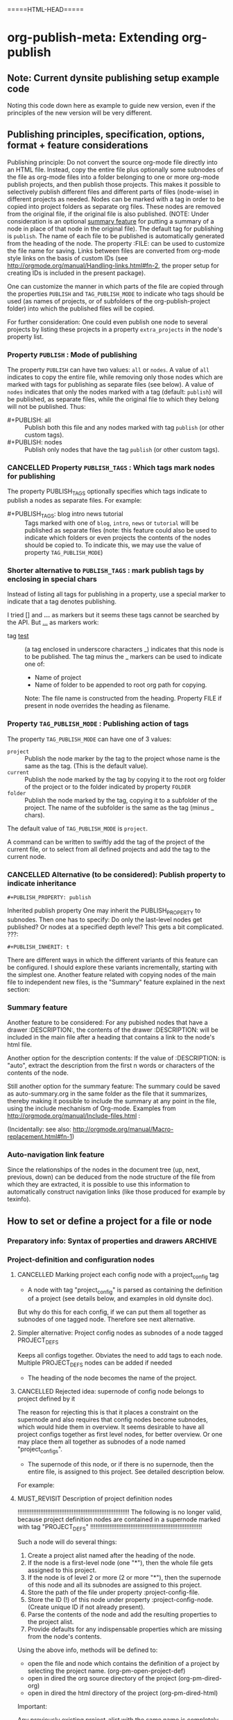 #+TODO: TODO UNDERWAY MUST_REVISIT | DONE CANCELLED

* org-publish-meta: Extending org-publish
:PROPERTIES:
:DATE:     <2013-11-20 Wed 20:08>
:END:

** Note: Current dynsite publishing setup example code
:PROPERTIES:
:DATE:     <2013-12-02 Mon 17:49>
:END:

Noting this code down here as example to guide new version, even if the principles of the new version will be very different. 

*** Publish                                                        :noexport:

#+BEGIN_SRC sh
cp "/Users/iani2/Dropbox/000WORKFILES/org/work/publications/articleforsoundscapejournal201310_solomos/SoundscapeJournalArticleIZ201310.org" "/Users/iani2/SitesSource/larigot-iani/papers/"
#+END_SRC

#+RESULTS:

#+BEGIN_SRC elisp

(require 'dynsite)

(org-install-site
	'("larigot-iani"
	"/Users/iani2/SitesSource/larigot-iani"
	"/Users/iani2/Sites"))

(org-set-site (car org-sites))

#+END_SRC

#+RESULTS:
: project defs created: (all-all AVA940HMI<classes<larigot-iani-static AVA940HMI<classes<larigot-iani-all AVA940HMI<classes<larigot-iani classes<larigot-iani-static classes<larigot-iani-all classes<larigot-iani larigot-iani-static larigot-iani-all larigot-iani)

** Publishing principles, specification, options, format + feature considerations
:PROPERTIES:
:DATE:     <2013-12-02 Mon 08:52>
:ID:       2C1A8D6A-7A07-4825-9557-D8026FCD3377
:END:

Publishing principle: Do not convert the source org-mode file directly into an HTML file.  Instead, copy the entire file plus optionally some subnodes of the file as org-mode files into a folder belonging to one or more org-mode publish projects, and then publish those projects.  This makes it possible to selectively publish different files and different parts of files (node-wise) in different projects as needed.  Nodes can be marked with a tag in order to be copied into project folders as separate org files.  These nodes are removed from the original file, if the original file is also published.  (NOTE: Under consideration is an optional [[id:BA6F1997-EC76-4C9E-A33B-0B1D4370829D][summary feature]] for putting a summary of a node in place of that node in the original file).  The default tag for publishing is =publish=.  The name of each file to be published is automatically generated from the heading of the node.  The property :FILE: can be used to customize the file name for saving.  Links between files are converted from org-mode style links on the basis of custom IDs (see http://orgmode.org/manual/Handling-links.html#fn-2, the proper setup for creating IDs is included in the present package).  

One can customize the manner in which parts of the file are copied through the properties =PUBLISH= and =TAG_PUBLISH_MODE= to indicate who tags should be used (as names of projects, or of subfolders of the org-publish-project folder) into which the published files will be copied. 

For further consideration:  One could even publish one node to several projects by listing these projects in a property =extra_projects= in the node's property list. 

*** Property =PUBLISH= : Mode of publishing
:PROPERTIES:
:DATE:     <2013-12-03 Tue 06:15>
:END:
The property =PUBLISH= can have two values: =all= or =nodes=.  A value of =all= indicates to copy the entire file, while removing only those nodes which are marked with tags for publishing as separate files (see below).  A value of =nodes= indicates that only the nodes marked with a tag (default: =publish=) will be published, as separate files, while the original file to which they belong will not be published.  Thus: 

- #+PUBLISH: all :: Publish both this file and any nodes marked with tag =publish= (or other custom tags).
- #+PUBLISH: nodes ::  Publish only nodes that have the tag =publish= (or other custom tags).
*** CANCELLED Property =PUBLISH_TAGS= : Which tags mark nodes for publishing
CLOSED: [2013-12-05 Thu 03:04]
:PROPERTIES:
:DATE:     <2013-12-03 Tue 06:15>
:END:

The property PUBLISH_TAGS optionally specifies which tags indicate to publish a nodes as separate files.  For example:

- #+PUBLISH_TAGS: blog intro news tutorial :: Tags marked with one of =blog=, =intro=, =news= or =tutorial= will be published as separate files (note: this feature could also be used to indicate which folders or even projects the contents of the nodes should be copied to.  To indicate this, we may use the value of property =TAG_PUBLISH_MODE=)

*** Shorter alternative to =PUBLISH_TAGS= : mark publish tags by enclosing in special chars
:PROPERTIES:
:DATE:     <2013-12-05 Thu 02:30>
:END:

Instead of listing all tags for publishing in a property, use a special marker to indicate that a tag denotes publishing.  

I tried [] and *...* as markers but it seems these tags cannot be searched by the API.  But _..._ as markers work: 

- tag _test_ :: (a tag enclosed in underscore characters _) indicates that this node is to be published.
                The tag minus the _ markers can be used to indicate one of:
                - Name of project
                - Name of folder to be appended to root org path for copying.
                Note: The file name is constructed from the heading.
                Property FILE if present in node overrides the heading as filename.

*** Property =TAG_PUBLISH_MODE= : Publishing action of tags
:PROPERTIES:
:DATE:     <2013-12-03 Tue 06:16>
:END:

The property =TAG_PUBLISH_MODE= can have one of 3 values: 
- =project= :: Publish the node marker by the tag to the project whose name is the same as the tag. (This is the default value).
- =current= :: Publish the node marked by the tag by copying it to the root org folder of the project or to the folder indicated by property =FOLDER=
- =folder= :: Publish the node marked by the tag, copying it to a subfolder of the project.  The name of the subfolder is the same as the tag (minus _ chars).

The default value of =TAG_PUBLISH_MODE= is =project=.

A command can be written to swiftly add the tag of the project of the current file, or to select from all defined projects and add the tag to the current node. 

*** CANCELLED Alternative (to be considered):  Publish property to indicate inheritance
CLOSED: [2013-12-05 Thu 03:22]
:PROPERTIES:
:DATE:     <2013-12-03 Tue 05:57>
:END:
: #+PUBLISH_PROPERTY: publish

Inherited publish property
One may inherit the PUBLISH_PROPERTY to subnodes.  Then one has to specify: Do only the last-level nodes get published?  Or nodes at a specified depth level?  This gets a bit complicated.
???: 
: #+PUBLISH_INHERIT: t 

There are different ways in which the different variants of this feature can be configured.  I should explore these variants incrementally, starting with the simplest one.  Another feature related with copying nodes of the main file to independent new files, is the "Summary" feature explained in the next section:

*** Summary feature
:PROPERTIES:
:DATE:     <2013-12-02 Mon 14:49>
:ID:       BA6F1997-EC76-4C9E-A33B-0B1D4370829D
:END:
Another feature to be considered: 
For any pubished nodes that have a drawer :DESCRIPTION:, the contents of the drawer :DESCRIPTION: will be included in the main file after a heading that contains a link to the node's html file. 

Another option for the description contents: If the value of :DESCRIPTION: is "auto", extract the description from the first n words or characters of the contents of the node.

Still another option for the summary feature: The summary could be saved as auto-summary.org in the same folder as the file that it summarizes, thereby making it possible to include the summary at any point in the file, using the include mechanism of Org-mode.   Examples from http://orgmode.org/manual/Include-files.html :

#+BEGIN_QUOTE
,#+INCLUDE: "~/.emacs" src emacs-lisp

,#+INCLUDE: "~/my-book/chapter2.org" :minlevel 1

,#+INCLUDE: "~/.emacs" :lines "5-10" 
#+END_QUOTE

(Incidentally: see also: http://orgmode.org/manual/Macro-replacement.html#fn-1)

*** Auto-navigation link feature
:PROPERTIES:
:DATE:     <2013-12-02 Mon 15:01>
:END:

Since the relationships of the nodes in the document tree (up, next, previous, down) can be deduced from the node structure of the file from which they are extracted, it is possible to use this information to automatically construct navigation links (like those produced for example by texinfo).

** How to set or define a project for a file or node
:PROPERTIES:
:DATE:     <2013-12-02 Mon 21:25>
:END:

*** Preparatory info: Syntax of properties and drawers            :ARCHIVE:
:PROPERTIES:
:DATE:     <2013-12-02 Mon 21:41>
:END:

NOTE: This node is archived because we will not use drawers, and we will use properties only in a straightforward way for a few basic information items (while leaving the rest of the standard way of customizing export via properties in Org-mode as it is).

See: http://orgmode.org/manual/Property-syntax.html#Property-syntax
and: http://orgmode.org/manual/Drawers.html

Testing drawers here: 

The following teests show that only those drawers are recognized as such, whose names are already defined in orgmode. 
One can do this on a per-file basis also (although for dynsite it is better to set this up globally in advance).

#+DRAWERS: HIDDEN TEST_DRAWER STATE

:HIDDEN:
This should be hidden
asdf 
:END:

Note: The contents of TEST_DRAWER do not fold, because of the underscore _.  Is this a bug?

:TEST_DRAWER:
test
asdf
:END:

:STATE:
Test again
asdf 
:END:

:RESULTS:
This is a test drawer. 
It has several lines of contents.
Next we need to test several things: 
(a) how to get the contents of the drawer with emacs lisp
(b) how to suppress the drawer for being published.
:END:

*** Project-definition and configuration nodes
:PROPERTIES:
:DATE:     <2013-12-02 Mon 21:32>
:END:

**** CANCELLED Marking project each config node with a project_config tag
CLOSED: [2013-12-05 Thu 03:22]
:PROPERTIES:
:DATE:     <2013-12-05 Thu 03:15>
:END:
- A node with tag "project_config" is parsed as containing the definition of a project (see details below, and examples in old dynsite doc).

But why do this for each config, if we can put them all together as subnodes of one tagged node.  Therefore see next alternative. 

**** Simpler alternative: Project config nodes as subnodes of a node tagged PROJECT_DEFS
:PROPERTIES:
:DATE:     <2013-12-05 Thu 03:22>
:END:

Keeps all configs together.  Obviates the need to add tags to each node. 
Multiple PROJECT_DEFS nodes can be added if needed

- The heading of the node becomes the name of the project.

**** CANCELLED Rejected idea: supernode of config node belongs to project defined by it
CLOSED: [2013-12-05 Thu 18:26]
:PROPERTIES:
:DATE:     <2013-12-05 Thu 03:22>
:END:

The reason for rejecting this is that it places a constraint on the supernode and also requires that config nodes become subnodes, which would hide them in overview.  It seems desirable to have all project configs together as first level nodes, for better overview.  Or one may place them all together as subnodes of a node named "project_configs". 

- The supernode of this node, or if there is no supernode, then the entire file, is assigned to this project.  See detailed description below.

For example: 

**** MUST_REVISIT Description of project definition nodes
:PROPERTIES:
:ID:       3C190267-84C4-4AEA-86A1-00130BCFB056
:END:

!!!!!!!!!!!!!!!!!!!!!!!!!!!!!!!!!!!!!!!!!!!!!!!!!!!!!!!!!!!!!!!!
The following is no longer valid, because project definition nodes are contained in a supernode marked with tag "PROJECT_DEFS"
!!!!!!!!!!!!!!!!!!!!!!!!!!!!!!!!!!!!!!!!!!!!!!!!!!!!!!!!!!!!!!!!

Such a node will do several things: 

1. Create a project alist named after the heading of the node.
2. If the node is a first-level node (one "*"), then the whole file gets assigned to this project.
3. If the node is of level 2 or more (2 or more "*"), then the supernode of this node and all its subnodes are assigned to this project.
4. Store the path of the file under property :project-config-file.
5. Store the ID (!) of this node under property :project-config-node.  (Create unique ID if not already present).
6. Parse the contents of the node and add the resulting properties to the project alist.
7. Provide defaults for any indispensable properties which are missing from the node's contents.

Using the above info, methods will be defined to:
- open the file and node which contains the definition of a project by selecting the project name. 
  (org-pm-open-project-def)
- open in dired the org source directory of the project (org-pm-dired-org)
- open in dired the html directory of the project (org-pm-dired-html)

Important: 

Any previously existing project-alist with the same name is completely erased.  Only one node can contain the definition of a project.  Project properties cannot be added for the same project from two different nodes.  This is to avoid confusion, and also to enable correct re-definition of projects when one edits the definition node and recompiles the project.



*** How to assign the project of the entire file
:PROPERTIES:
:DATE:     <2013-12-05 Thu 03:23>
:END:

- The name of the project can also be specified in the file's header through property PROJECT.  If that property is not defined, then the name and definition of the project are deduced in the following way:
- If a node tagged PROJECT_CONFIGS exists, and contains at least one valid project definition as a subnode, then *the first* valid definition becomes the files' project config.
- If no valid project definition exists in this file, then the name of the project is taken from the name of the file sans extension.  This project is sought in the global project-alist.  If not found, then default properties are provided to make the project publishable.

*** Per-file (or node) publish properties in file or node header

Properties defined in the header of the file (with #+PROPERTY_NAME: value...) give extra specifications for the publishing of this file.  They are not copied in the project-alist.  Such properties are: 

: #+PROJECT: blog

This tries to find a project with than name (for example =blog=) from org-publish-project-alist. 
If there is no such project, a project is created and defaults are provided. 
If a first-level node of the file defines a project, then the PROJECT property in the header is ignored (One should therefore therefore not define the PROJECT property in the header if one is [[id:3C190267-84C4-4AEA-86A1-00130BCFB056][defining the project for the file in a node]]).

: #+FILE: index.org

This defines the filename under which this file or node should be saved when copied to the org source of the project.  The ending .org is provided if missing.  If no FILE property is defined, then the file name is guessed by these rules: 
- If the file or node contains a project definition subnode, then the default is "index.org"
- Else, it is created by uniting the words of the name of the file or the heading of the node, substituting any spaces (" ") by "-".

: #+FOLDER: news

If a folder is provided, then the folder is added to the org path of the project to create the path where the file/node will be copied.

All other properties relevant to the org-publish configuration rules are parsed by the org-publish and org-export functions as usual. 
Properties defined in a node must be converted to file-level properties when copying the node to a separate file.

*** Use nodes tagged file_config to include long html-head and html-head-extra strings etc.

As explained in http://orgmode.org/worg/org-tutorials/org-publish-html-tutorial.html#sec-5-1, the properties #+HTML_HEAD: and #+HTML_HEAD_EXTRA: are used to specify the html header parts of a file for export.  However, property values should be specified in a single line (see http://orgmode.org/manual/Property-syntax.html#Property-syntax).  This is inconvenient if one wants to include a long header. 

However this is cumbersome and I do not even know if it works. 

So why not use nodes for long strings that need to become property values for the html-export config of a file or node (not an entire project), like in the [[id:A1FFF0FC-3289-4D9B-99C0-8BF0029BCD5A][following example]].  Unfortunately, to insert the value of this node in the export options of a single file will require some deep exploration of html-export functions of Org mode.  [ ... ] After looking into it, following trick seems to be the most feasible one: 

For those properties that are specified by the nodes as custom-configured, such as any of html-head, html-head-extra, html-preamble, html-postamble, if a node is tagged :file_config: and has one of these as heading, do this: 

1. When copying the file to the org folder for publishing, the copy function inserts a property heading for the corresponding setting it to a special mark string, such as, for exemple, for property html-head: 

#+HTML_HEAD: =====HTML-HEAD=====

2. This will be inserted by the standard org-mode exporter in the exported file at the corresponding location

3. After that, use either a filter function (see here below) or a chain of publishing functions in the project alist, or a 'completion-function property in the project alist to substitute the string "=====HTML-HEAD=====" with the string given in the file_config node, which has been stored in the file's plist, which is inside the project-alist. 

The filter function was already tested for conversion of links, and is probably the best option.  See http://orgmode.org/worg/dev/org-export-reference.html#filter-system . The code I used recently in dynsite for filtering the full html-ized text is: 

#+BEGIN_SRC elisp
(add-to-list 'org-export-filter-final-output-functions
             'org-html-provide-relative-path)
#+END_SRC

The function =org-export-filter-final-output-functions= is documented here:  http://orgmode.org/worg/doc.html#org-export-filter-final-output-functions

The doc says about this function: 

#+BEGIN_QUOTE
List of functions applied to the transcoded string.
Each filter is called with three arguments: the full transcoded
string, the back-end, as a symbol, and the communication channel,
as a plist.  It must return a string that will be used as the
final export output.
#+END_QUOTE


Note that the exporter also inserts a ton of other stuff, which can/must be further fine-tweaked with other options if one is to make files with extremely customized html header and footer parts. 


**** html-head                                               :file_config:
:PROPERTIES:
:ID:       A1FFF0FC-3289-4D9B-99C0-8BF0029BCD5A
:END:

here is the text that will become the string that is the value of html-head property for this file/node.
It has several lines.

** TODO Describe the two main tasks separately: (a) Parse project definitions (b) Parse file/node specifications
:PROPERTIES:
:DATE:     <2013-12-03 Tue 07:52>
:END:

TODO ...





** ====== Current newest redo:  Projects defined in files, auto-save projects, site redo
:PROPERTIES:
:DATE:     <2013-11-30 Sat 16:37>
:END:

See this tutorial for systematics of building a project:  http://orgmode.org/worg/org-tutorials/org-publish-html-tutorial.html

*** Inheritance of project parameters in sites
:PROPERTIES:
:DATE:     <2013-11-30 Sat 17:18>
:END:

A project can contain component projects.  However, the component feature of org-publish is not equivalent to the way that dynsite handles subproejcts, because it does not entail inheritance of properties.  Therefore we need to redo inheritance functionality based on projects.  

This is not so difficult.  Consider that we have a set of projects stored in the usual manner in =org-publish-project-alist=. Then, if a project wants to inherit properties from another project, it can simply state that by storing in its alist the name of that project, as property :superproject. That would be something like: 

#+BEGIN_SRC elisp
'("project-name" :superproject "site-name" :property value  ...)
#+END_SRC

It is then easy to recursively inherit the properties descending from the top super-project to the current project, via any intermediate projects. 

There is no need to create a separate site list!

If a superproject is not found, an error should be issued. 

*** Notes on New base function: org-publish-auto-project
Consider new function: org-publish-auto-project

This function will create or deduce a project from information found in the currently selected file/buffer.  

If there is no information at all about a project in the current buffer, then it will create a new default project. 

The default name of the new project is the name of the file without extention.  

For now we will not consider the following idea, but we will take it up later:  If there is a property =super-project= defined in the current file, then the project defined by the file becomes a subproject of =super-project=, if it exists.

The contents of the variable org-publish-project-alist (see: http://orgmode.org/manual/Project-alist.html) are auto-saved in file
=~/.emascs.d/savefile/org-publish-project-alist= if ~/.emacs.d/ exists, otherwise they are saved in =~/.org-publish-project-alist=.  

Some notes about starting the beginning of org-publish-file-project: 

First call: 
Function: =org-publish-parse-project-config-node=

If there is a node called =project-config=, then this function will parse its contents and *create a new project alist* with the information contained in the node. 

Then call: 
Function: =org-publish-parse-file-config-node=

If there is a node called =project-config=, then this function will 
- Attempt to get the project name from the properties of the node
- Parse its contents and keep the information in a list, in order to use it for putting in the headers of the org files created by the org-publish-in-file-project

Then check if there is enough information about the project of the current file.  If not, try to create a default project, taking into account also any relevant properties defined in the header of the file.

If the file has the property PUBLISH_FILE set to t (true), then copy the file itself to the org target directory, but also extract any subnodes that should be copied into different files. 

Go through all nodes in the file, and if any are marked by relevant properties or tags (to be specified!), then parse their config properties and extract these and copy them as separate files to the org folder of the project to which they belong according to the specifications in the config properties, or the project of the file in which they are contained. 

After this is done, process the files of all projects contained in the file and its subnodes, and add file targets to the IDs of links to org mode files belonging to the project. 

After that, publish all projects contained in this file. 

When publishing projects:  If a project is a subproject of another project, then its files should not be published by the superproject.  So the folders of subprojects should be added to the exclude list of the superproject. 

Following is a step-by-step roadmap for building the functionality for dynsite2.

*** ========= !!!!!!!!!!!!! CURRENT IMPLEMENTATION DRAFT
:PROPERTIES:
:DATE:     <2013-12-01 Sun 17:46>
:END:

**** Auto-Load and save org-publish-project-alist
:PROPERTIES:
:DATE:     <2013-12-01 Sun 23:20>
:END:

#+BEGIN_SRC elisp
  
  (defun org-publish-get-project-alist-path ()
    ;; if ~/.emacs.d is present, use ~/.emacs.d/savefile/org-publish-project-alist
    ;; else use ~/.org-publish-project-alist
    ;; Create savefile folder if it does not exist. 
  )
  
  (defun org-publish-save-project-alist ()
    ;; to be defined
    ;; uses org-publish-get-project-alist
    )
  
  (defun org-publish-load-project-alist ()
    ;; to be defined
    ;; uses org-publish-get-project-alist
    )
  
  ;; Include the following in startup file
  (org-publish-load-project-alist) 
#+END_SRC

**** Help functions: Saving emacs lisp data to a file
:PROPERTIES:
:DATE:     <2013-12-01 Sun 23:21>
:END:

From: http://stackoverflow.com/questions/2321904/elisp-how-to-save-data-in-a-file

#+BEGIN_QUOTE
This 'dump-vars-to-file routine will create some expressions that can be read by simply evaluating the expressions later (via a 'load command or 'read):

(defun dump-vars-to-file (varlist filename)
  "simplistic dumping of variables in VARLIST to a file FILENAME"
  (save-excursion
    (let ((buf (find-file-noselect filename)))
      (set-buffer buf)
      (erase-buffer)
      (dump varlist buf)
      (save-buffer)
      (kill-buffer))))

(defun dump (varlist buffer)
  "insert into buffer the setq statement to recreate the variables in VARLIST"
  (loop for var in varlist do
        (print (list 'setq var (list 'quote (symbol-value var)))
               buffer)))
I'm sure I'm missing some built-in routine that does a nicer job or is more flexible.

I tested it with this little routine:

(defun checkit ()
  (let ((a '(1 2 3 (4 5)))
        (b '(a b c))
        (c (make-vector 3 'a)))
    (dump-vars-to-file '(a b c) "/some/path/to/file.el")))
Which produced the output:

(setq a (quote (1 2 3 (4 5))))
(setq b (quote (a b c)))
(setq c (quote [a a a]))
For more information, see the info page on reading and printing lisp objects:
http://www.gnu.org/software/emacs/manual/html_node/elisp/Read-and-Print.html#Read-and-Print
#+END_QUOTE

**** Help function: merge-plists
#+BEGIN_SRC elisp
  ;; dash package should be provided as file in the dynsite2 release
  (require 'dash) ;; needed for merge-plists

  (defun merge-plists (plist-a &rest plist-b)
    (-reduce-from
     (lambda (plist-a plist-b)
       (->> (-partition 2 plist-b)
         (-reduce-from
          (lambda (acc it)
            (let ((key (first it))
                  (val (second it)))
              (plist-put acc key val)))
          plist-a)))
     plist-a
     plist-b))
#+END_SRC
**** Top level function: org-publish-auto-project
:PROPERTIES:
:ID:       0B0ECFA8-544E-41DB-849A-20F19ABD5459
:END:
#+BEGIN_SRC elisp
  (defun org-publish-auto-project ()
    "Step 1 in org-publish-in-file-project func dev."
    (interactive)
    ;; load if not loaded: 
    (unless org-publish-project-alist (org-publish-load-project-alist))
    (let* 
        ((projects) ;; projects that belong to this file only.
         (default-base-directory 
           (concat (file-name-directory (buffer-file-name (current-buffer))) "org/"))
         (default-publish-directory 
           (concat (file-name-directory (buffer-file-name (current-buffer))) "html/"))
         (project-alist (org-publish-parse-project-config-node))
         (file-config (org-publish-parse-file-config-node))
         (project-name
          (or
           (plist-get project-alist :project-name)
           (plist-get file-config :project-name)
           ))
         )
      (setq project-alist
            (org-publish-provide-project-defaults 
             project-name 
             project-alist
             default-base-directory
             default-publish-directory
             ))
      (if (eq (plist-get project-alist :base-directory) default-base-directory)
          (if (not (file-exists-p default-base-directory))
              (make-directory default-base-directory)))
      (if (eq (plist-get project-alist :publish-directory) default-publish-directory)
          (if (not (file-exists-p default-publish-directory))
              (make-directory default-publish-directory)))
      (setq org-publish-project-alist
            (delq (assoc project-name org-publish-project-alist) org-publish-project-alist))
      (setq org-publish-project-alist (cons project-alist org-publish-project-alist))
      ;; Collect all projects, configs, and files contained in this file:
      (setq projects (org-parse-file-project-configs)) ;; projects local to this file
      ;; Add top-level project-alist to projects derived from contents of file:
      (setq projects (cons project-alist projects)) 
      ;; Resolve dependencies between projects, create files.
      (dolist (project projects)
        (org-inherit-project-properties project)
        (org-copy-files-to-project-folder project)
        (org-add-project-to-excludes-list project))
      ;; Add projects to org-publish-project-alist for interactive publishing later.
      (org-add-projects-to-global-alist projects)
      ;; Publish.
      (dolist (project projects) (org-publish project))))
#+END_SRC

**** org-publish-parse-project-config-node, org-publish-parse-file-config-node

These two functions ... bla bla. 

#+BEGIN_SRC elisp
  
  (defun org-publish-parse-project-config-node ()
      
    )
#+END_SRC

#+BEGIN_SRC elisp
  
  (defun org-publish-parse-file-config-node ()
    
    )
#+END_SRC

#+BEGIN_SRC elisp
  
**** org-publish-provide-project-defaults
  (defun org-publish-provide-project-defaults 
    (project-name project-config default-base-directory default-publish-directory)
    (setq project-name 
          (or
           project-name
           (org-publish-make-project-name)
           ))
    (cons project-name 
          (merge-plists 
           (list
            :base-directory default-base-directory
            :base-extension "org"
            :publishing-directory default-publish-directory
            :recursive t
            :publishing-function org-publish-org-to-html
            :headline-levels 5
            :auto-preamble t
            )
           project-config)))
#+END_SRC

**** org-publish-make-project-name
#+BEGIN_SRC elisp
  
  (defun org-publish-make-project-name ()
    "Construct name of project from file name of buffer.
  If a project with that name already exists, ask the user whether to 
  overwrite that project. If the answer is no, then an error is issued, and 
  the new project creation process stops."
    (let* (
           (name (file-name-sans-extension (buffer-file-name (current-buffer))))
           (ok          (or
             (not (assoc name org-publish-project-alist))
             (y-or-n-p (format "Overwrite existing project %s?" name))
             ))
           )
      (if ok name (error (format "Duplicate project named '%s'. Please rename." name)))))
  
#+END_SRC


**** org-parse-file-project-configs (NOTE: Store info in separate variable, not in org-publish-project-alist)

Go through all the nodes in the file and create projects or specs for new files in existing projects according to properties defined in the nodes. 

A first thought was to store the necessary info from the parsing inside the prorject-alist to which the node/file will belong.  
From the following draft it seems that we need yet to analyse the data required, and how they should be structured.

The file info, which is obtained by parsing the specifications contained in the source file or its nodes, is saved *IN A SEPARATE LIST*, not in org-publish-project-alist components.  The reason is that the project definition alist is overwritten on purpose and created afresh when the project definition is parsed from a single node.  This would erase any file info collected previously by parsing other files. 

Drafting this here: 

#+BEGIN_SRC elisp
  ;;; !!!!!!!!!!!!!!!!!!!!!!!!!!!! MUST REWRITE THIS
 ;;; !!!!!!!!!!! Should be separate from org-publish-project-alist !!!!!!!!

;;; Probably like this: 

(
("file-name1" :path "path" :project "project" :id "id...." etc)
("file-name2" :path "path" :project "project" :id "id...." etc)
)

Not like this: 
  '("<project-name>"
    :files ;; this property contains the list of all files created for this project 
    ;; through dynsite2 config specifications in org files.
    ;; The property :files is a single list, containing several sublists.
    ;; One sublist per file. 
    (
     ;; One sublist for each source file and the components of the file that should be copied.
     ;; =======================================================================
     ;; First file
    ("path"  ;; full path of file to be processed
     ;; Each file can have many other file components to be extracted
     ;; optionally start plist here or leave it just as plain cdr   
     ;; Specs of how to create extract each file file go here:
     ;; id of node to be copied, or "file" to copy entire file
     :node "node id...."
     ;; folder where this node should be copied
     :folder "subfolder-name" 
     ;; file where this node should be copied 
     :file "file-name" ;; .org provided if missing
     ;; publish properties which should be inserted in the header of the file.
     :header (:property "value" :property value ...)
     ;; (NOTE: project properties are added directly to the project alist being created)
     )
    ;; ========================================================================
     ;; Second second source file and all files extracted from it.
    ("path" ;; second file ...
      ;; ...
     )
    ) ;; end of :files list
     ;; other project properties follow here:
    :recursive t
    :auto-preamble t
    ;; ...
   )

#+END_SRC

#+BEGIN_SRC elisp
(defun org-parse-file-project-configs ()

)
#+END_SRC

OTE



*** Step 1: File has no project info at all
:PROPERTIES:
:DATE:     <2013-11-30 Sat 16:56>
:END:

Create a new project using default settings.  The name of the project is the name of the file without extension. 

If there is already a project by that name, and the path of the file stored in the already existing projects' alist under property =root-source-file= is not identical to the path of the current file/buffer, then issue a message and ask the user whether they wish to proceed and overwrite the existing project info under that name with the parameters extracted from the present file. 

The org folder for the project is =<path-to-files-folder>/org/=.
The html folder for the project is =<path-to-files-folder>/html/=.

If these folders do not exist, they are created.

NOTE: When creating a default project with the file's name, it may be useful to check 

*** Step 2: File has *project* info in a node =publish-project-config=
:PROPERTIES:
:DATE:     <2013-11-30 Sat 17:04>
:END:

Put the info from that node in the project's alist.  

This creates a new project, to which the file and all files created from subnodes in the file are added.  

More details about this to come. 

*** Step 3: File has *file specific* info in a node =publish-file-config=
:PROPERTIES:
:DATE:     <2013-11-30 Sat 17:04>
:END:

This expects this file and any files copied from subnodes of the project to become part of an already existing project, named in property :PROJECT:. 

Put the info from that node in the header of the file which is copied in the org directory for publishing.  Do the same for all other files which are copied from subnodes of this file.  

How do we indicate inheritance or not of file config to subnodes in same file?

More details about this to come. 

*** Step 4: File has a node with separate file config, in same project

*** Step 5: File has a node with separate file config, in different project

Question: When is the different project a subproject of that of the file?


** Starting point: Top level user-commands
:PROPERTIES:
:DATE:     <2013-11-26 Tue 21:07>
:END:

org-site-publish-file :: publish the entire file, splitting into separate files any subnodes which have a "FILENAME" property defined. 

org-site-publish-subtree :: publish this subtree.  If the subtree does not have a FILENAME property, ascend until you find one. If there is no FILENAME in any supertree of this subtree, issue a message saying "No filename property found for this subtree.  Use org-site-publish-file?". 

** Top-level file properties
:PROPERTIES:
:DATE:     <2013-11-27 Wed 08:34>
:END:

All of the following configuration properties are optional.  If none of these is provided, then a site is created using the defaults indicated for each property below: 
 
- SITE :: The name of the dynsite to which this file belongs.  Default: "default".  The config paths of the "default" site are created from ORG_PATH and HTML_PATH properties of this file.
- ORG_PATH :: Path for publishing the org-files in. Default: "./org/"
- HTML_PATH :: Path for publishing the html-files created from the org-files.  Default: "./html/"
- FILENAME :: Name for publishing the entire file.  Default: index.org.  ".org" ending is added if not provided by user.
- FOLDER :: Path of subfolder to be added to ORG_PATH (or sites' org-path) for publishing the org-files.
- PUBLISH_SUBTREES_ONLY :: If the value of this property is t (true), then the function "org-site-publish-file" will not publish the entire file, but only any subtrees which define a "FILENAME" property.
- INCLUDE_SITEMAP :: If the value of this property is t (true), then the function "org-site-publish-file" will include in the published top-level file links to the files created by any subnodes of the file.  If a subnode which creates a file contains a property called "DESCRIPTION", then the contents of DESCRIPTION are appended after the link in the top-level file.  The default value of this property is t. NOTE: A smarter way to provide the functionality of "INCLUDE_SITEMAP" would be to always create a sitemap with descriptions, and save this sitemap as an include file, which can then be included at any part of any file using  #+INCLUDE: ".path/to/file".

** Initial tests with top-level file properties
:PROPERTIES:
:DATE:     <2013-11-27 Wed 12:26>
:END:


Run this first - we need this function for the tests: 
#+BEGIN_SRC elisp
(defun org-get-header-property (property &optional all)
  "Get property from buffer variable.  Returns only fist match except if ALL is defined.
NOTE: Also works if editing subtree narrowed or in separate narrowed buffer. "
  (with-current-buffer
	(current-buffer)
    (save-excursion
      (save-restriction
	(save-match-data
	  (widen)
	  (goto-char (point-min))
	  (let (values)
	    (while (re-search-forward (format "^#\\+%s:?[ \t]*\\(.*\\)" property) nil t)
	      (add-to-list 'values (substring-no-properties (match-string 1))))
	    (if all
		values
	      (car values))))))))
#+END_SRC

#+RESULTS:
: org-get-header-property

Test some of the funcs that you will use: 

#+BEGIN_SRC elisp
(buffer-file-name) ;; Does not work if editing on separate sub-buffer
#+END_SRC

#+RESULTS:
: /Users/iani2/Dropbox/000WORKFILES/org/personal/underway.org

#+BEGIN_SRC elisp
  (let* (
         (root (file-name-directory (buffer-file-name)))
         (org-root (concat root "/org/"))
         (html-root (concat root "/html/"))
         )
    (if (not (file-exists-p org-root)) (make-directory org-root))
    (if (not (file-exists-p html-root)) (make-directory html-root))
    (org-set-site (list "default" org-root html-root)))
#+END_SRC

#+BEGIN_SRC elisp
(org-get-header-property "")
#+END_SRC

#+BEGIN_SRC elisp
  (let* (
         (site ())
  
         )
   (assoc "org-tests" org-sites))
#+END_SRC
#+RESULTS:
: TODO ACTIVE | DONE CANCELLED

#+BEGIN_SRC elisp
  (defun org-site-make-site-for-file ()
    "Create site specs for file of current buffer.
  Get the org and html paths from properties in the file.
  If they are not present, provide defaults."
  
  
  )
#+END_SRC

#+BEGIN_SRC elisp
  (org-element--current-element (point))
#+END_SRC

#+BEGIN_SRC elisp
  (defun org-site-publish-file ()
    (interactive)
    
  )
#+END_SRC

** Converting links for split files
ROPERTIES:
:DATE:     <2013-11-28 Thu 09:33>
:CUSTOM_ID:       22447DE7-50E6-4AEC-8CB3-1F548BEB460A
:END:

*** Prep research
:PROPERTIES:
:DATE:     <2013-11-29 Fri 09:45>
:END:

This needed some deep research.  Current state: 
See http://orgmode.org/manual/Handling-links.html

Links that are stored using the CUSTOM_ID of a node should be converted correctly when exporting a project in HTML, even when the link has been moved to a different file than the file in which it was created,together with its CUSVOM_ID. 

C-c l     (org-store-link) to create the links to insert in text.
To make he 



But set org-id-link-to-org-use-id to true.
This creates unique ids for each link when using org-store-link. 
You can then insert a unique-id link created by  in the text with C-c C-l     (org-insert-link). 

Here is the code for setting org-id-link-to-org-use-id to t and then a resulting link: 
#+BEGIN_SRC elisp
(setq org-id-link-to-org-use-id t)
#+END_SRC

#+RESULTS:
: t

#+BEGIN_SRC elisp
(setq org-id-link-to-org-use-id nil)
#+END_SRC

#+RESULTS:


[[*Converting%20links%20for%20split%20files][Converting links for split files]
[[*Converting%20links%20for%20split%20files][Converting links for split files]
[[*Converting%20links%20for%20split%20files][Converting links for split files]
[[*Converting%20links%20for%20split%20files][Converting links for split files]

The resulting link is: [[id:22447DE7-50E6-4AEC-8CB3-1F548BEB460A][Converting links for split files]]
Its internal form in ASCII is: 
#+ASCII:  [[id:22447DE7-50E6-4AEC-8CB3-1F548BEB460A][Converting links for split files]]

So now, how to use such a unique link to insert the correct html equivalents of the links in the published site???  We could use org-export-resolve-id-link (see http://orgmode.org/worg/dev/org-export-reference.html#resolve-id-link). 

For this we need to provide the id link (full or only the link ID???), and a plist (what plist?).  See (Defun org-export-resolve-id-link (link info) ...) in file ox.el.  Fortunately the code is short and the answers to the ??? above can be found there, probably.  First conclusions: org-export-resolve-id link indeed does perform multi-file ssearch and resolution for the link, if needed, using the files stored in property :id-alist of the info plist.  The question then is, how is :id-alist constructed?  A grep search yielded locations (besides the one in the function above):
./ox.el:1258:;; + `:id-alist' :: Alist between ID strings and destination file's
./ox.el:1515:    :id-alist
The first one of these belongs to documentation after the function: org-export-derived-backend-p



*** Conclusion
:PROPERTIES:
:DATE:     <2013-11-29 Fri 11:25>
:END:

One can use the unique ID property of a node to identify links, so that these links can be resolved and the proper html link can be created for them, even when the node is refiled (or moved) into a different file than the one it was previously.  The following code, which was added to iani2.org, tells Org mode to create a unique ID and to use it as ID for a link every time that one uses org-store-link (C-c l) to store a link and org-insert-link (C-c C-l) to paste that link into another place in a document: 

#+BEGIN_SRC emacs-lisp
(require 'org-id)
(setq org-id-link-to-org-use-id t)
#+END_SRC

The links created in this way do *not* contain the name of the file to which the node belongs (anyway that would not work when moving the node to another file).  Thus, one should process the files copied for publishing to insert the proper file names where needed. How to do this? See next: 

**** Providing file references to node-id-links
:PROPERTIES:
:DATE:     <2013-11-29 Fri 11:25>
:ID:       7F10AFC0-078D-40FC-9E75-9DAA8F06932F
:END:

***** Setup:
:PROPERTIES:
:DATE:     <2013-11-30 Sat 09:57>
:END: 

Links between org files in a project must be provided with a unique id in order to ensure that the links will be resolved correctly even when moving nodes to different files.  For this, the following code must be included in the org-project-meta setup: 

#+BEGIN_SRC emacs-lisp
(require 'org-id)
(setq org-id-link-to-org-use-id t)
#+END_SRC

To store the id of a node to link to, type C-c l with the cursor inside the node or heading.  To insert the stored link at any location, type C-c C-l. 

See http://orgmode.org/manual/Handling-links.html

The links inserted will *not* contain the name of the file.  File names must be provided after having copied all files to the org publish folder. 

No modification is needed in the id or link code functions of Org-mode.  (Using CUSTOM_ID to make Org-mode insert the files in the links is not useful, since those names change when the files are copied for publishing). 

***** Providing the filename/path to the links. Function org-resolve-file-links
:PROPERTIES:
:DATE:     <2013-11-30 Sat 09:57>
:CUSTOM_ID:       A13FB84D-4868-4FC7-9EF8-82675AB5BD06
:END:

The format of links that point to a different file than that where the link is must be like this: 

#+BEGIN_ASCII
[[file:org-publish-meta.org::#A13FB84D-4868-4FC7-9EF8-82675AB5BD06][Function org-resolve-file-links]]
#+END_ASCII

Here is the same link active: [[file:org-publish-meta.org::#A13FB84D-4868-4FC7-9EF8-82675AB5BD06][Function org-resolve-file-links]]

To work when the link is pointing to a node in a different file than the file in which the link is located, the (relative) path to that file must be added to the link.

[[id:A13FB84D-4868-4FC7-9EF8-82675AB5BD06][Function org-resolve-file-links]]

Testing with added file name here:
[[file:org-publish-meta.org::#A13FB84D-4868-4FC7-9EF8-82675AB5BD06][Function org-resolve-file-links]]

For example:

#+ASCII: [[id:7F10AFC0-078D-40FC-9E75-9DAA8F06932F][test link]]
Should become:
#+ASCII: [[file:underway.org::#7F10AFC0-078D-40FC-9E75-9DAA8F06932F][test link]]

The required, tested, final html format is:

For a target:
#+BEGIN_HTML
<h2 id="sec-2"><a id="ID-D86EC76A-8599-4B81-8DCD-24E24932DA3C" name="ID-D86EC76A-8599-4B81-8DCD-24E24932DA3C"></a>This heading has plain :ID: property</h2>
#+END_HTML

For the links pointing to a target: 

#+BEGIN_HTML
<a href="index3.html#ID-D86EC76A-8599-4B81-8DCD-24E24932DA3C">This heading has plain :ID: property</a>
#+END_HTML

This conversion should be done on a per-project basis (later perhaps to be extended to directories containing groups of project).  It should be done as a pre-processing function just before the start of the standard org-publish-project function call.  Let's name the function that performs this task =org-resolve-file-links=. 

The function org-resolve-file-links works as follows:

1. Process all Org mode files of a project, and build:
   1. a list of ids,
   2. a list of links that need to be resolved,
   3. a list of duplicate ids (same id number occurring for 2 or more different org-nodes).

2. Do the following
   1. Go through the list of links that need to be resolved and provide the file reference for each of these links.
   2. Save the modified org files with the resolved links.
   3. Build a list of unresolved links (links who's ids could not be found in the list of ids).

**** The 4 link conversion lists
:PROPERTIES:
:DATE:     <2013-11-30 Sat 10:43>
:END:
Here are in detail the 4 lists needed for the conversion process (2 lists for making the conversion and additionally 2 lists for reporting (a) nodes with duplicate IDs and (b) links that could not be resolved):

1. List of ids:

#+NAME: variable "org-node-id-list"  
#+BEGIN_SRC elisp
  (
   ("7F10AFC0-078D-40FC-9E75-9DAA8F06932F" . "index.org")
   ("71234123-078D-40FC-9E75-9DAA8FASDFFF" . "subdir1/filex.org")
   ...
  )
#+END_SRC

2. List of links 

#+NAME: variable "org-link-id-list"  
#+BEGIN_SRC elisp
(
 ("[id:7F10AFC0-078D-40FC-9E75-9DAA8F06932F]" . "index.org")
 ("[id:30QWER99-078D-40FC-9E74-QWERREWERWWW]" . "subdirx/fileyz.org")
 ...
)
#+END_SRC

3. List of duplicate IDs

#+BEGIN_SRC elisp
  (
  ;;; how to give more details about the location of each duplicate in the file?
  ;;; maybe omit details here, create them later when needed, with grep?
   ("7F10AFC0-078D-40FC-9E75-9DAA8F06932F" . "index.org")
   ("7F10AFC0-078D-40FC-9E75-9DAA8F06932F" . "filez.org")
  )
#+END_SRC

4. List of unresolved links

(Of similar structure as the above lists)

These lists 

- When dynsite2 starts publishes a file by creating a copy of the file and/or copying subnodes of the file into new org files, it should do the following:
  - for every new org file created, it should record the ID properties of all nodes which have one. 
  - afterwards, it should go through all the new org files which were created by the publishing process, and replace any links which contain references to ids with corrected references to which the file name and path has been added: 

 
Procedure to do the above:
- Before saving each new buffer created from parts of the file to be published in a new file. 
  - scan for links with ids.  Add each link to a list of links, and add the new file's relative path to the root of the project as assoc value to the link. 
    While building this link, note if there are any nodes that have the same ids, and save their location details in a separate list called "duplicate-ids". 
  - scan for nodes with ids.  Add each node id to alist of ids, and again add the new file's relative path to the root of the project as assoc value to the id. 


The result of the above process is two lists of this form: 

Then, for each link in the org-link-id-list, replace the id: part with the file:<filename>:: using as <filename> the cdr of the sublist found by searching for the id from org-link-id-list in the org-node-id-list.  When doing this keep track of any links whose ids have not been found in the org-node-id-list, putting them in a list unresolved-links. 

Save the two by-product check lists: duplicate-ids and unresolved-links in a log file for debugging the project publishing process.
*** One more hint: use wiki? 
See: http://sachachua.com/blog/2011/11/planning-an-emacs-based-personal-wiki-org-muse-hmm/
#+BEGIN_QUOTE
Juan G. • a year ago −
Another detail for Org-mode personal wikis: Link abbreviations can help to have very simple wikilinks like [[wiki:Topic][topic]], that work like absolute links, the same from any directory (for easy moving of files, or copy/paste). The directory path and the extension .org are added automatically. For example:

This is a normal wikilink to a [[wiki:Topic][topic]] in the main wiki directory.

And this is an optional wikilink to another [[wiki:Subdirectory/Topic][topic]] in a subdirectory.

It works adding something like the following to the .emacs file (changing /long/path/to/wiki, of course):

;; Link abbreviations
(setq org-link-abbrev-alist
'(("wiki" . "file:/long/path/to/wiki/%s.org")
("google" . "http://www.google.com/search?q...")))

Does this convert right when publishing? If yes, it could save some coding.  One could construct the org-link-abbrev-alist from the node id list. 




** Scrap site concept and work with single project?
:PROPERTIES:
:DATE:     <2013-11-28 Thu 10:31>
:ID:       B4241C9F-E9CD-4773-9F83-A52831E81FD4
:END:

It may be of advantage to work with a single project created dynamically from a single file *or from a folder*, because of this [[id:69BCA8CC-2C92-42E4-BED4-2AF075445EA2][Conclusion]]. 

** Previous link tries (obsolete?)
:PROPERTIES:
:DATE:     <2013-11-28 Thu 10:33>
:END:

Set org-link-search-inhibit-query to t to prevent queries if the link is not found. 

#+BEGIN_SRC elisp
(setq org-link-search-inhibit-query t)
(setq test (point))
(org-link-search "*Subnode properties")
(setq test2 (point))
#+END_SRC

Some test links: 

[[*Alpha][Alpha]] [[*Alpha][Alpha]] [[*Alpha][Alpha]]

[[*Alpha][Alpha]
*** Alpha
:PROPERTIES:
:ID:       BE36A7E7-F17A-47BD-822F-32E989949297
:END:

*** Alpha

**** Alpha

** Using jquery .inc to dynamically create page summary lists?
:PROPERTIES:
:DATE:     <2013-11-27 Wed 09:10>
:END: 

http://stackoverflow.com/questions/676394/how-to-include-an-html-page-into-an-html-page : 
See this: 

#+BEGIN_SRC 
If you're willing to use jquery, there is a handy jquery plugin called "inc".

I use it often for website prototyping, where I just want to present the client with static HTML with no backend layer that can be quickly created/edited/improved/re-presented

http://johannburkard.de/blog/programming/javascript/inc-a-super-tiny-client-side-include-javascript-jquery-plugin.html

For example, things like the menu and footer need to be shown on every page, but you dont want to end up with a copy-and-paste-athon

You can include a page fragment as follows

<p class="inc:footer.htm"></p>
#+END_SRC

** Subnode properties
:PROPERTIES:
:DATE:     <2013-11-27 Wed 08:54>
:END:

** Principles, Basic Design
:PROPERTIES:
:DATE:     <2013-11-25 Mon 12:03>
:END:
Its basically simple: 

The function for splitting a file into org files and then publishing it as site is:   org-publish-split-file

The subfiles are written in directory specified by property: DYNSITE_ORG_DIR
If this is not defined, it tries to get the directory from the propety DYNSITE_NAME
It then looks for a site named after the string contaned in DYNSITE_NAME in the variable
containing the dynsite definitions, which is: org-sites. 

I am going to use this function "as-is" since it works:

#+BEGIN_SRC elisp
   (org-get-header-property "DYNSITE_ORG_DIR")
#+END_SRC

#+RESULTS:
: 50144

However, to get inherited properties one would have to use org-element-up, which, although in the manual http://orgmode.org/worg/org-api/org-element-api.html#sec-1-141, does not seem to be defined.  So one would perhaps use outline-up-heading instead:

#+BEGIN_SRC elisp
   (outline-up-heading 1)
#+END_SRC
   
and combine it with: 

#+BEGIN_SRC elisp
   (org-entry-get (point) "DATE")
#+END_SRC

#+RESULTS:
   : <2013-11-25 Mon 12:03>

Note: Do not use third argument t for inheritance, because we also need to find which is the top level of the node that should be exported. 
   
To find out the level of the node, use function org-current-level. 

So next do something like this: 

#+BEGIN_SRC elisp
  (defun org-get-property-recursively (property level)
    (unless level ())
  
  )
  
  
  (let ((test 0) (level (org-current-level)))
   (while
       (and
        (not (eq level) ()) 
        
        (> (org-current-level) 0)
        
  )
     (outline-up-heading 1 t)
     (setq test (+ 1 test))
     )
   test)
  
  (setq test 1)
#+END_SRC

#+BEGIN_SRC elisp
  (if (eq nil (org-current-level)) ;; if we are outside any node
      ;; pseudo code follows
      (then: get the property from heading using custom function above)
    (else: recurse till current level is 1 trying to get the property 
           if that fails, then try getting the property from the heading as above
           if even that fails, then provide default property and/or ask user 
              if it is ok to proceed
           )
  )
  
  
#+END_SRC


   #+BEGIN_SRC elisp
    (org-entry-get (point) "DATE" t)
   #+END_SRC

   #+RESULTS:
   : <2013-11-25 Mon 12:03>

   #+BEGIN_SRC elisp
   org-export-options-alist
   #+END_SRC

   #+RESULTS:
   | :author                  | AUTHOR       | nil       | user-full-name                     | t                      |
   | :creator                 | CREATOR      | nil       | org-export-creator-string          |                        |
   | :date                    | DATE         | nil       | nil                                | t                      |
   | :description             | DESCRIPTION  | nil       | nil                                | newline                |
   | :email                   | EMAIL        | nil       | user-mail-address                  | t                      |
   | :exclude-tags            | EXCLUDE_TAGS | nil       | org-export-exclude-tags            | split                  |
   | :headline-levels         | nil          | H         | org-export-headline-levels         |                        |
   | :keywords                | KEYWORDS     | nil       | nil                                | space                  |
   | :language                | LANGUAGE     | nil       | org-export-default-language        | t                      |
   | :preserve-breaks         | nil          | \n        | org-export-preserve-breaks         |                        |
   | :section-numbers         | nil          | num       | org-export-with-section-numbers    |                        |
   | :select-tags             | SELECT_TAGS  | nil       | org-export-select-tags             | split                  |
   | :time-stamp-file         | nil          | timestamp | org-export-time-stamp-file         |                        |
   | :title                   | TITLE        | nil       | nil                                | space                  |
   | :with-archived-trees     | nil          | arch      | org-export-with-archived-trees     |                        |
   | :with-author             | nil          | author    | org-export-with-author             |                        |
   | :with-clocks             | nil          | c         | org-export-with-clocks             |                        |
   | :with-creator            | nil          | creator   | org-export-with-creator            |                        |
   | :with-date               | nil          | date      | org-export-with-date               |                        |
   | :with-drawers            | nil          | d         | org-export-with-drawers            |                        |
   | :with-email              | nil          | email     | org-export-with-email              |                        |
   | :with-emphasize          | nil          | *         | org-export-with-emphasize          |                        |
   | :with-entities           | nil          | e         | org-export-with-entities           |                        |
   | :with-fixed-width        | nil          | :         | org-export-with-fixed-width        |                        |
   | :with-footnotes          | nil          | f         | org-export-with-footnotes          |                        |
   | :with-inlinetasks        | nil          | inline    | org-export-with-inlinetasks        |                        |
   | :with-latex              | nil          | tex       | org-export-with-latex              |                        |
   | :with-planning           | nil          | p         | org-export-with-planning           |                        |
   | :with-priority           | nil          | pri       | org-export-with-priority           |                        |
   | :with-smart-quotes       | nil          | '         | org-export-with-smart-quotes       |                        |
   | :with-special-strings    | nil          | -         | org-export-with-special-strings    |                        |
   | :with-statistics-cookies | nil          | stat      | org-export-with-statistics-cookies |                        |
   | :with-sub-superscript    | nil          | ^         | org-export-with-sub-superscripts   |                        |
   | :with-toc                | nil          | toc       | org-export-with-toc                |                        |
   | :with-tables             | nil          |           |                                    | org-export-with-tables |
   | :with-tags               | nil          | tags      | org-export-with-tags               |                        |
   | :with-tasks              | nil          | tasks     | org-export-with-tasks              |                        |
   | :with-timestamps         | nil          | <         | org-export-with-timestamps         |                        |
   | :with-todo-keywords      | nil          | todo      | org-export-with-todo-keywords      |                        |

   #+BEGIN_SRC elisp
   org-sites
   #+END_SRC
   
   #+RESULTS:
   | larigot-iani | /Users/iani2/SitesSource/larigot-iani | /Users/iani2/Sites |                                                          |
   | org-tests    | /Users/iani2/SitesSource/org-tests    | ~/Sites/org-tests  | earlabor@earlab.org:public_html/larigot-tests/org-tests/ |
   | default      | ~/org                                 | nil                | earlabor@earlab.org:~/public_html/org/                   |
   
   #+BEGIN_SRC elisp
   (org-entry-get (point) "TAB-WIDTH" t)
   #+END_SRC

   #+BEGIN_SRC elisp
   (org-buffer-property-keys)
   #+END_SRC

   #+RESULTS:
   | DATE | ENTRYTYPE |

   #+BEGIN_SRC elisp
   org-file-properties
   #+END_SRC

   #+BEGIN_SRC elisp
   org-global-properties
   #+END_SRC


   #+RESULTS:

   #+BEGIN_SRC elisp
   (org-entry-get-with-inheritance "TAB-WIDTH")
   #+END_SRC

   #+RESULTS:

   If that is also not defined, it gets the default value: 
   (concat (file-name-directory (buffer-file-name)) "org/")
3. The target for publishing the files to html is given by property: DYNSITE_PUBLISH_DIR
   If this is not defined, it gets the default value: 
   (concat (file-name-directory (buffer-file-name)) "html/")
4. A dynsite is defined with the parameters DYNSITE_ORG_DIR and DYNSITE_PUBLISH_DIR
5. The file is copied as "index.org" into the DYNSITE_ORG_DIR
   The name of the file can be customized by setting the property "FILE_NAME" in the header of the file. 
6. Any org-mode nodes in the file which have th property "FILE_NAME" set, are extracted from the file
   and copied as separate files in the DYNSITE_ORG_DIR.
7. Any org-mode node in the file which has the property "FOLDER_NAME" set, creates a subfolder 
   in DYNSITE_ORG_DIR with that name. The contents of the node are copied inside 


Note: The node-extraction as org files algorithm can be implemented recursively with a function like: 

#+BEGIN_SRC elisp
  (defun org-publish-hierarchically-as-org (folder file buffer)
    ;; If folder does not exist, create it
    ;; For buffer: 
    ;; Write header part of file (until first node) in <file>.org under <folder>.
    ;; For each node: 
    ;; If node has a FILE_NAME or FOLDE_NAME property defined, then 
    ;; Create temp buffer for this node
    ;; Copy contents of node into temp buffer
    ;; Run org-publish-hierarchically-as-org on the temp buffer,
    ;; (folder and file are deduced from properties of node or inherited)
  )
#+END_SRC


Config parameters can be written either in nodes named config, or in a drawer.  I will decide that next.  I tend to use a combination of drawers and node properties instead of a node named config. 

Multiple nested config files are possible for subnodes, which specify among other things the names and paths of the file. 

For Files: Define a property named "FILE" to give tne name of the file. 
For subfolders: Define a property named FOLDER to give the name of the folder.  The contents of the node are saved in a file named "index.org" in that folder.  Subnodes of that folder are made to be files in that folder if they have a property "FILE" giving them a file name.  Idea: We may reserver a name "_AUTO" to make dynsite deduce the name of the file from the heading of the node. 


IMPORTANT: The only delicate thing here is to convert links to other nodes to make them point to the files.

** Implementation coding tests
:PROPERTIES:
:DATE:     <2013-11-25 Mon 18:47>
:END:

Note: See other subnodes below or above for [[*Roadmap][Roadmap]] and [[*Principles,%20Basic%20Design][Principles, Basic Design]]. 

*** Getting header properties
:PROPERTIES:
:DATE:     <2013-11-26 Tue 19:25>
:END:

Dynsite 2 optionally allows to define the following properties in the header of the file (rather than in a subnode/heading of the file): 

- DYNSITE_NAME :: The name of the site to which this file belongs.
- DYNSITE_ORG_DIR :: If DYNSITE_NAME is not defined, create dynsite for this file, using DYNSITE_ORG_DIR as root for org files.  Default is ./org/
- DYNSITE_HTML_DIR :: If DYNSITE_NAME is not defined, use this as root for the exported html files. Default is ./html/
- FOLDER_NAME :: If set, this folder is used as root for the org-export of this file and any of its separate subnodes. The path given by FOLDER_NAME is appended to the dynsite org dir to form the full path. 
- FILE_NAME :: If set, this is the name for exporting the file in org-mode.  If not set, then ...? export only nodes with file names?

An additional optional property is used: 

- NOEXPORT :: If set to t (true), then the file will not be exported 

Strangely enough, there exists no general-purpose function for getting a global property (one defined with a #+PROPNAME: ... line in an org buffer.  This seems to be the conclusion at least when examining the source code of org mode.  The search stopped at the function org-set-regexps-and-options-for-tags, where I found that the function org-make-options-regexp is used to search for properties.  I combine this information with the code found in o-blog, and use it to make my own function for getting the values of properties DYNSITE_NAME, DYNSITE_ORG_DIR, DYNSITE_HTML_DIR from header lines. The function in question is: ob:get-header.  The slightly modified variant which I will use is: 

#+BEGIN_SRC elisp
(defun org-get-header-property (property &optional all)
  "Get property from buffer variable.  Returns only fist match except if ALL is defined.
NOTE: Also works if editing subtree narrowed or in separate narrowed buffer. "
  (with-current-buffer
	(current-buffer)
    (save-excursion
      (save-restriction
	(save-match-data
	  (widen)
	  (goto-char (point-min))
	  (let (values)
	    (while (re-search-forward (format "^#\\+%s:?[ \t]*\\(.*\\)" property) nil t)
	      (add-to-list 'values (substring-no-properties (match-string 1))))
	    (if all
		values
	      (car values))))))))
#+END_SRC

#+RESULTS:
: org-get-header-property

*** Getting node properties, ascending recursively
:PROPERTIES:
:DATE:     <2013-11-26 Tue 21:06>
:END:
** Roadmap
:PROPERTIES:
:DATE:     <2013-11-25 Mon 12:03>
:END:

*** Define function org-publish-open-in-site
:PROPERTIES:
:DATE:     <2013-11-25 Mon 12:08>
:END:

The function has two versions, depending on whether it is called interactively with numeric argument or not. 

1. No numeric argument: Open current subtree in site. 
2. With numeric argument: Open whole file in site. 


**** Finding the path to copy the subtree as org to
:PROPERTIES:
:DATE:     <2013-11-25 Mon 16:54>
:END:




**** No numeric argument: Open current subtree in site. 

- read properties FILE_NAME and FOLDER_NAME of this subtree (node). 

- if :: this node has neither FILE_NAME nor FOLDER_NAME
  - then :: recursively 
  - else :: Construct the
 
Function 

**** With numeric argument: Open whole file in site. 

** Drawer test
:TEST:
This is a test. 

:END:




* OLD STUFF - quasi archive
** ACTIVE Fixing dynsite's build site function
:PROPERTIES:
:DATE:     <2013-11-19 Tue 00:38>
:END:

Currently org-build-projects does not work correctly:  Project properties created through config.org are not inherited in all subfolders, but only in the top few.  Therefore, rewrite here org-build-projects.  Use recursion, and check that project properties are properly inherited. 

Descend a directory recursively, and build a nested list from it.
Application: Build org-publish-project-alists for all projects contained.

Starting point: 

path of root folder of site. Eg: "~/SitesSource/" or "~/SitesSource".

If this folder contains config.org: 

1. Parse the data of config.org
2. Merge the parsed data with those passed as argument to this func (recursively)
3. Make a project alist from the data, store it in variable "the-plist"
4. Add the-plist to the list of all projects of the site
5. Recurse over all subfolders of the present folder, passing the-plist as argument. 

Details: 

- After each project's name is built, add its path to the string of ignore folders for its superproject

#+BEGIN_SRC elisp
    (defvar test-alist nil)
    (defvar project-list nil)
    
    (defun org-build-site-alists (path)
      "Build project alists by recursively descending a folder."
      (interactive "DBuild site for folder:")
      (setq test-alist nil)
      (setq project-list nil)
      (org-recursive-build-project-alist path (org-publish-make-default-plist path))
      (setq test-alist
            (cons
             (list "all-all" :components project-list)
             test-alist)))
  #+END_SRC

*** Building the default plist
:PROPERTIES:
:DATE:     <2013-11-18 Mon 22:18>
:END:

#+BEGIN_SRC elisp
   (defun org-publish-make-default-plist (path)
     (list
      (file-name-nondirectory path)
      :base-directory path
      ;; FIXME: The publishing directory must be constructed 
      ;; on the basis of the sites publishing directory. publish-dir-root.
      ;; See subnode in this section below!
      :publishing-directory 
      (concat 
       org-site-html
       (replace-regexp-in-string (concat "^" org-site-root) "" path))
      :section-numbers nil
      :with-toc t
      ;; more stuff needed here, from the previous dynsite code.
      ;; But: Also check all properties for compatibility with Org 8.x
      )
  )
#+END_SRC

#+BEGIN_SRC elisp
(org-publish-make-default-plist (concat org-site-root "/" "papers"))
#+END_SRC

**** How the publish path is made from publish-dir-root
:PROPERTIES:
:DATE:     <2013-11-19 Tue 00:40>
:END:

Given: 
:base-directory = "/Users/xxx/Source/subproject"
publish-dir-root = "/Library/WebServer/Documents"

We also need 1 more item of information: the site-root.  This is necessary in order to find out which part of the base-directory should be subtracted to obtain the folders that are to be added to publish-dir-root to obtain the :publishing-directory. 

Therefore, reminder of vars already defined by dynsite: 

- org-site-root contains the path to the root directory containing all  org-sites
- org-site-html contains the path for publishing sites in html

These must be used to obtain the correct :publishing-directory from the :base-directory.

Algorithm: 

1. Subtract org-site-root from :base-directory. What remains is the extra folder path of the project. 
2. Add the extra folder path of the project to org-site-html to obtain the :publishing-directory. 

Tests: 

#+BEGIN_SRC elisp
  org-site-root
  org-site-html
  (let* ((path (concat org-site-root "/" "papers"))
         (proj-folder (replace-regexp-in-string (concat "^" org-site-root) "" path)))
    (concat org-site-html proj-folder)
  )
#+END_SRC

#+RESULTS:
: /Users/iani2/Sites/papers

file:/Users/iani2/Sites/papers
**** Properties to put in the default plist (from the manual+dynsite)
:PROPERTIES:
:DATE:     <2013-11-18 Mon 22:19>
:END:

***** From dynsite
:PROPERTIES:
:DATE:     <2013-11-18 Mon 22:21>
:END:

****** For documents
:PROPERTIES:
:DATE:     <2013-11-18 Mon 22:23>
:END:

  (list 
     :base-directory base-directory
     :publishing-directory publishing-directory
     :base-extension "org" ;; publish all org files
     :exclude "config.org$" ;; except config.org
     :section-numbers nil ;; do not add section numbers
     :with-sub-superscript nil ;; do not translate _ and ^ as subscript and superscript
     :table-of-contents t ;; generate a table of contents
;; did not get the following lines for making an index to do anything useful yet
;; I need to look at: http://orgmode.org/Changes_old.html, section "Index generation"
;;     :auto-index t ;; Automatic index generation. Where does this happen? 
;; next line produces an error ([2012-03-25 Sun 20:59])
;;     :makeindex t ;; makeindex again, according to http://orgmode.org/manual/Generating-an-index.html#Generating-an-index
     :recursive t ;; descend into subdirectories
     :publishing-function 'org-html-publish-to-html ;; publish to html
     :headline-levels 2 ;; only include headlines down to 2 levels in the table of contents
     :auto-preamble nil ;; do not use automatic preamble
     :auto-sitemap t                ; Generate sitemap.org automagically...
     :sitemap-filename "sitemap.org"  ; ... call it sitemap.org (it's the default)...
     :sitemap-title "Sitemap"         ; ... with title 'Sitemap'.
     ;; This does not bring the shell window to front so not activated yet:
;;     :completion-function 'org-upload-site-with-rsync
     :author "Ioannis Zannos & Aris Bezas"
     :email  "zannos AT gmail DOT com & aribezas AT gmail DOT com"))

****** For attachments
		       (list (concat name "-static")
			     :base-directory  (plist-get project-def :base-directory)
			     :publishing-directory (plist-get project-def :publishing-directory)
			     :recursive t
			     :base-extension "css\\|html\\|js\\|ppt\\|doc\\|xls\\|dwg\\|zip\\|png\\|jpg\\|gif\\|pdf\\|mp3\\|ogg\\|swf"  ;;change 121114 by ari
			     ;; :base-extension "css\\|js\\|zip\\|png\\|jpg\\|gif\\|pdf\\|mp3\\|ogg\\|swf" 
			     :folder-exclude (plist-get project-def :folder-exclude)
			     :publishing-function 'org-publish-attachment
			     )))))

***** From the manual
Most properties are optional, but some should always be set:

  `:base-directory'

    Directory containing publishing source files.

  `:base-extension'

    Extension (without the dot!) of source files.  This can be
    a regular expression.  If not given, \"org\" will be used as
    default extension.

  `:publishing-directory'

    Directory (possibly remote) where output files will be
    published.

The `:exclude' property may be used to prevent certain files from
being published.  Its value may be a string or regexp matching
file names you don't want to be published.

The `:include' property may be used to include extra files.  Its
value may be a list of filenames to include.  The filenames are
considered relative to the base directory.

When both `:include' and `:exclude' properties are given values,
the exclusion step happens first.

One special property controls which back-end function to use for
publishing files in the project.  This can be used to extend the
set of file types publishable by `org-publish', as well as the
set of output formats.

  `:publishing-function'

    Function to publish file.  Each back-end may define its
    own (i.e. `org-latex-publish-to-pdf',
    `org-html-publish-to-html').  May be a list of functions, in
    which case each function in the list is invoked in turn.

Another property allows you to insert code that prepares
a project for publishing.  For example, you could call GNU Make
on a certain makefile, to ensure published files are built up to
date.

  `:preparation-function'

    Function to be called before publishing this project.  This
    may also be a list of functions.

  `:completion-function'

    Function to be called after publishing this project.  This
    may also be a list of functions.

Some properties control details of the Org publishing process,
and are equivalent to the corresponding user variables listed in
the right column.  Back-end specific properties may also be
included.  See the back-end documentation for more information.

  :author                   `user-full-name'
  :creator                  `org-export-creator-string'
  :email                    `user-mail-address'
  :exclude-tags             `org-export-exclude-tags'
  :headline-levels          `org-export-headline-levels'
  :language                 `org-export-default-language'
  :preserve-breaks          `org-export-preserve-breaks'
  :section-numbers          `org-export-with-section-numbers'
  :select-tags              `org-export-select-tags'
  :time-stamp-file          `org-export-time-stamp-file'
  :with-archived-trees      `org-export-with-archived-trees'
  :with-author              `org-export-with-author'
  :with-creator             `org-export-with-creator'
  :with-date                `org-export-with-date'
  :with-drawers             `org-export-with-drawers'
  :with-email               `org-export-with-email'
  :with-emphasize           `org-export-with-emphasize'
  :with-entities            `org-export-with-entities'
  :with-fixed-width         `org-export-with-fixed-width'
  :with-footnotes           `org-export-with-footnotes'
  :with-inlinetasks         `org-export-with-inlinetasks'
  :with-latex               `org-export-with-latex'
  :with-priority            `org-export-with-priority'
  :with-smart-quotes        `org-export-with-smart-quotes'
  :with-special-strings     `org-export-with-special-strings'
  :with-statistics-cookies' `org-export-with-statistics-cookies'
  :with-sub-superscript     `org-export-with-sub-superscripts'
  :with-toc                 `org-export-with-toc'
  :with-tables              `org-export-with-tables'
  :with-tags                `org-export-with-tags'
  :with-tasks               `org-export-with-tasks'
  :with-timestamps          `org-export-with-timestamps'
  :with-planning            `org-export-with-planning'
  :with-todo-keywords       `org-export-with-todo-keywords'

The following properties may be used to control publishing of
a site-map of files or summary page for a given project.

  `:auto-sitemap'

    Whether to publish a site-map during
    `org-publish-current-project' or `org-publish-all'.

  `:sitemap-filename'

    Filename for output of sitemap.  Defaults to \"sitemap.org\".

  `:sitemap-title'

    Title of site-map page.  Defaults to name of file.

  `:sitemap-function'

    Plugin function to use for generation of site-map.  Defaults
    to `org-publish-org-sitemap', which generates a plain list of
    links to all files in the project.

  `:sitemap-style'

    Can be `list' (site-map is just an itemized list of the
    titles of the files involved) or `tree' (the directory
    structure of the source files is reflected in the site-map).
    Defaults to `tree'.

  `:sitemap-sans-extension'

    Remove extension from site-map's file-names.  Useful to have
    cool URIs (see http://www.w3.org/Provider/Style/URI).
    Defaults to nil.

If you create a site-map file, adjust the sorting like this:

  `:sitemap-sort-folders'

    Where folders should appear in the site-map.  Set this to
    `first' (default) or `last' to display folders first or last,
    respectively.  Any other value will mix files and folders.

  `:sitemap-sort-files'

    The site map is normally sorted alphabetically.  You can
    change this behaviour setting this to `anti-chronologically',
    `chronologically', or nil.

  `:sitemap-ignore-case'

    Should sorting be case-sensitive?  Default nil.

The following property control the creation of a concept index.

  `:makeindex'

    Create a concept index.  The file containing the index has to
    be called \"theindex.org\".  If it doesn't exist in the
    project, it will be generated.  Contents of the index are
    stored in the file \"theindex.inc\", which can be included in
    \"theindex.org\".

Other properties affecting publication.

  `:body-only'

    Set this to t to publish only the body of the documents."
  :group 'org-export-publish
  :type 'alist)

*** Further code
#+BEGIN_SRC elisp
(setq org-publish-project-alist
  (list (org-publish-make-default-plist "/Users/iani2/Dropbox/000WORKFILES/org/personal"))
)
#+END_SRC

Just testing: 
#+BEGIN_SRC elisp
  (defun test (path)
  "asdf"
  (interactive "Dpath:")
   (message (file-name-nondirectory path)))
#+END_SRC

The progn part in the function below must do the following: 

1. Create the first part of the name component of the new project.
2. Append the superproject part of the name to the first part to create the final name of the project.
3. Add project name to variable project-list, which is the components list of project all-all.
4. Add current path to the ignore folders string of the current parent project plist.

#+BEGIN_SRC elisp
    (defun org-recursive-build-project-alist (path parent-plist)
      "Workhorse function for org-build-site-project-alists.
    Build project alists by recursively descending a folder."
      (setq path (expand-file-name path))
      (let
          (
           (my-plist) 
           (project-name (car parent-plist))
           (config-file (car (file-expand-wildcards (concat path "/config.org")))))
        (if
            config-file
            ;; - Add path to string of ignored folders in parent-plist.
            (progn
              ;; create project name
              (setq 
               project-name
               (concat 
                (file-name-sans-extension (file-name-nondirectory config-file))
                "<" superproject-name))
              ;; add project name to project list
              (setq project-list (cons project-name project-list))
              ;; create project alist
              (setq my-plist (org-make-project-alist config-file parent-plist project-name))
              ;; add path to string of ignored folders in parent-plist
              (org-add-ignore-path-to-project-plist path parent-plist))
          ;; If no config file is present in this folder, then set my-list to parent list
          (setq my-plist parent-plist))
        ;; Iterate build project recursively on all subfolders
        ;; my-plist is now either new plist or parent-plist inherited from previous call.
        (dolist (folder (file-expand-wildcards (concat path "/*")))
          (if (file-directory-p folder)
              (org-recursive-build-project-alist folder my-plist)))))
    
    (defun org-make-project-alist (config-file parent-list project-name)
      "Construct a plist for a single project by merging specs in config-file
    with parent-list and setting project's name to project-name.  
    The plist is then added to org-publish-project-alist"
      (cons 
       project-name
       (m/merge
        (copy-tree (cdr parent-list))
        (org-custom-properties config-file))))
  
  (defun org-add-ignore-path-to-project-plist (path parent-list)
    (plist-put 
     parent-list 
     :folder-exclude 
     (concat (plist-get parent-list :folder-exclude) "\\|^" path)))
  
  ;;; Merge plists: Elements of rightmost list shadow those of left list.
  ;;; This means that the elements of the right list will be adopted,
  ;;; while elements of the left list will be overwritten. 
  ;;; From: https://github.com/megakorre/maps/blob/master/maps.el
  ;;; Requires dash.el from: https://github.com/magnars/dash.el/blob/master/dash.el
  ;;; dash.el was now added to custom-elisp in emacs.d personal prelude folder
  
  (defun m/merge (plist-a &rest plist-b)
    (-reduce-from
     (lambda (plist-a plist-b)
       (->> (-partition 2 plist-b)
         (-reduce-from
          (lambda (acc it)
            (let ((key (first it))
                  (val (second it)))
              (plist-put acc key val)))
          plist-a)))
     plist-a
     plist-b))
  
  ;; (m/merge '(:alpha 1 :beta 'oldbeta :delta 123) '(:beta 'NEWBETA :gamma 3))
  
#+END_SRC

Here is an example of a project plist: 

 ("AVA940HMI<classes<larigot-iani" :base-directory "/Users/iani2/SitesSource/larigot-iani/classes/AVA940HMI/" :publishing-directory "/Users/iani2/Sites/classes/AVA940HMI/" :base-extension "org" :exclude "config.org$" :section-numbers nil :with-sub-superscript nil :table-of-contents t :recursive t :publishing-function org-html-publish-to-html :headline-levels 40 :auto-preamble nil :auto-sitemap t :sitemap-filename "sitemap.org" :sitemap-title "Sitemap" :author "Ioannis Zannos" :email "zannos AT gmail DOT com & aribezas AT gmail DOT com" :folder-exclude "~$" :html-link-up "{{.}}/" :html-link-home "{{.}}/" :html-doctype "\n<!DOCTYPE html PUBLIC \"-//W3C//DTD XHTML 1.0 Strict//EN\" \"http://www.w3.org/TR/xhtml1/DTD/xhtml1-strict.dtd\">\n" :html-xml-declaration nil :html-link-org-as-html t :html-head "\n<link href=\"{{.}}/css/bootstrap.min.css\" rel=\"stylesheet\" media=\"screen\">\n<link href=\"{{.}}/css/worg.min.css\" rel=\"stylesheet\" type=\"text/css\">\n" :html-head-extra "\n\n" :html-inline-images t :html-extension "html" :toc-heading "Contents" :html-preamble-disabled "\n<div id=\"org-navbar\" class=\"navbar\">Menu 1 Menu 2 Menu 3a, 3b</div>\n" :html-postamble "\n\n" :html-table-attributes
  '(:border "2" :cellspacing "0" :cellpadding "6" :rules "groups" :frame "hsides")
  :html-head-include-default-style nil :html-head-include-scripts nil :archived-trees nil :exclude-tags
  '("noexport")
  :language "en" :preserve-breaks nil :select-tags nil :with-author t :with-creator t :with-drawers nil :with-email t :with-emphasize t :with-fixed-width t :with-footnotes t :with-latex t :with-planning t :with-priority t :with-special-strings t :with-tables t :with-tags t :with-tasks t :with-timestamps nil :with-toc t :with-todo-keywords t)

To set properties 

#+BEGIN_SRC elisp
  
  (defun org-default-plist ()
    "Provide default org-publish-project-alist."
    '(this is just a test)
  )
  
  (defun org-add-config-data-to-alist (config-file parent-list)
    (setq test-alist (cons config-file test-alist))
  )
  
  test-alist
  
  org-publish-project-alist
#+END_SRC


